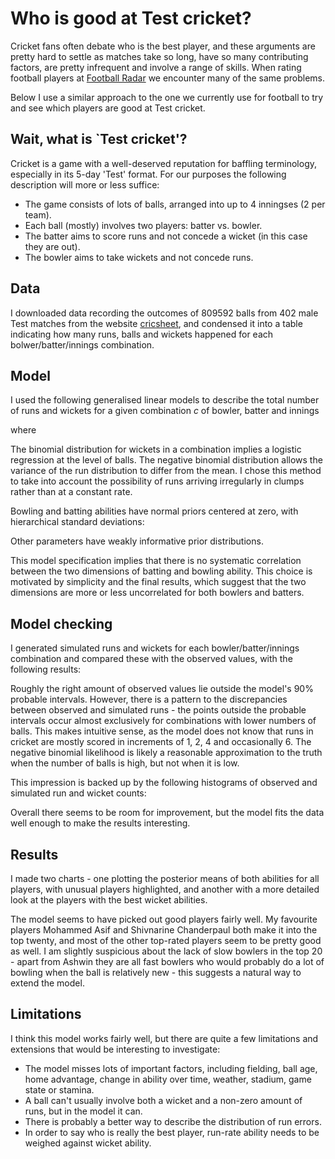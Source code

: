 #+OPTIONS: toc:nil date:nil author:nil num:nil
#+LATEX_HEADER: \pagenumbering{gobble}
#+LATEX_HEADER: \setlength{\parindent}{0em}
#+LATEX_HEADER: \usepackage{amsmath}
#+LATEX_HEADER: \usepackage{parskip}
#+ATTR_LATEX: :options itemsep=0.5pt
#+LATEX_HEADER: \usepackage{titlesec}
#+LATEX_HEADER: \titlespacing{\section}{0pt}{\parskip}{-\parskip}
#+LATEX_HEADER: \titlespacing{\subsection}{0pt}{\parskip}{-\parskip}
#+LATEX_HEADER: \titlespacing{\subsubsection}{0pt}{\parskip}{-\parskip}
#+LATEX_HEADER: \usepackage{titlesec}
#+LATEX_HEADER: \usepackage[rmargin=1in, lmargin=1in, tmargin=1in, bmargin=0.7in]{geometry}
* Who is good at Test cricket?
Cricket fans often debate who is the best player, and these arguments
are pretty hard to settle as matches take so long, have so many
contributing factors, are pretty infrequent and involve a range of
skills. When rating football players at [[http:www.footballradar.com][Football Radar]] we encounter
many of the same problems.

Below I use a similar approach to the one we currently use for
football to try and see which players are good at Test cricket.

** Wait, what is `Test cricket'?
Cricket is a game with a well-deserved reputation for baffling
terminology, especially in its 5-day 'Test' format. For our purposes
the following description will more or less suffice:

- The game consists of lots of balls, arranged into up to 4 inningses
  (2 per team).
- Each ball (mostly) involves two players: batter vs. bowler.
- The batter aims to score runs and not concede a wicket (in this case
  they are out).
- The bowler aims to take wickets and not concede runs.

** Data
I downloaded data recording the outcomes of 809592 balls from 402 male Test
matches from the website [[https://cricsheet.org/downloads/#experimental][cricsheet]], and condensed it into a table indicating how
many runs, balls and wickets happened for each bolwer/batter/innings
combination.

** Model
I used the following generalised linear models to describe the total number of
runs and wickets for a given combination $c$ of bowler, batter and innings

\begin{gather}
\nonumber runs_{c} \sim NegativeBinomial(\lambda_{c}, \phi) \\ \nonumber
wickets_{c} \sim Binomial(balls_c, \eta_{c}) 
\end{gather}

where

\begin{align}
\nonumber\log(\lambda_{c}) &= \log(balls_{c}) \\ \nonumber &+
BaseRunRate_{innings_c} \\ \nonumber &+ RunAbilityBat_{batter_c} \\ \nonumber &-
RunAbilityBowl_{bowler_c} \end{align}
\begin{align}
\nonumber logit(\eta_{c}) &= BaseWicketRate_{innings_c} \\ \nonumber &+
WicketAbilityBat_{batter_c} \\ \nonumber &- WicketAbilityBowl_{bowler_c}
\end{align}

The binomial distribution for wickets in a combination implies a
logistic regression at the level of balls. The negative binomial
distribution allows the variance of the run distribution to differ
from the mean. I chose this method to take into account the
possibility of runs arriving irregularly in clumps rather than at a
constant rate.

Bowling and batting abilities have normal priors centered at zero, with
hierarchical standard deviations:

\begin{align}
\nonumber RunAbilityBat \sim Normal(0, \sigma_{RunBat}) \\ \nonumber
WicketAbilityBat \sim Normal(0, \sigma_{WicketBat}) \\ \nonumber RunAbilityBowl
\sim Normal(0, \sigma_{RunBowl}) \\ \nonumber WicketAbilityBowl \sim Normal(0,
\sigma_{WicketBowl}) \end{align}

Other parameters have weakly informative prior distributions.

This model specification implies that there is no systematic
correlation between the two dimensions of batting and bowling
ability. This choice is motivated by simplicity and the final results,
which suggest that the two dimensions are more or less uncorrelated
for both bowlers and batters.

** Model checking
I generated simulated runs and wickets for each bowler/batter/innings
combination and compared these with the observed values, with the following
results:

[[file:images/cricket_ppc.png]]

Roughly the right amount of observed values lie outside the model's
90% probable intervals. However, there is a pattern to the
discrepancies between observed and simulated runs - the points outside
the probable intervals occur almost exclusively for combinations with
lower numbers of balls. This makes intuitive sense, as the model does
not know that runs in cricket are mostly scored in increments of 1, 2,
4 and occasionally 6. The negative binomial likelihood is likely a
reasonable approximation to the truth when the number of balls is
high, but not when it is low.

This impression is backed up by the following histograms of observed
and simulated run and wicket counts:

[[file:images/cricket_histograms.png]]

Overall there seems to be room for improvement, but the model fits the
data well enough to make the results interesting.

** Results
I made two charts - one plotting the posterior means of both abilities
for all players, with unusual players highlighted, and another with a
more detailed look at the players with the best wicket abilities.
[[file:images/cricket_radar.png]]

[[file:images/best_cricketers.png]]

The model seems to have picked out good players fairly well. My
favourite players Mohammed Asif and Shivnarine Chanderpaul both make
it into the top twenty, and most of the other top-rated players seem
to be pretty good as well. I am slightly suspicious about the lack of
slow bowlers in the top 20 - apart from Ashwin they are all fast
bowlers who would probably do a lot of bowling when the ball is
relatively new - this suggests a natural way to extend the model.

** Limitations
I think this model works fairly well, but there are quite a few
limitations and extensions that would be interesting to investigate:

- The model misses lots of important factors, including fielding, ball age,
  home advantage, change in ability over time, weather, stadium, game
  state or stamina.
- A ball can't usually involve both a wicket and a non-zero amount of
  runs, but in the model it can.
- There is probably a better way to describe the distribution of run
  errors.
- In order to say who is really the best player, run-rate ability
  needs to be weighed against wicket ability.
  
